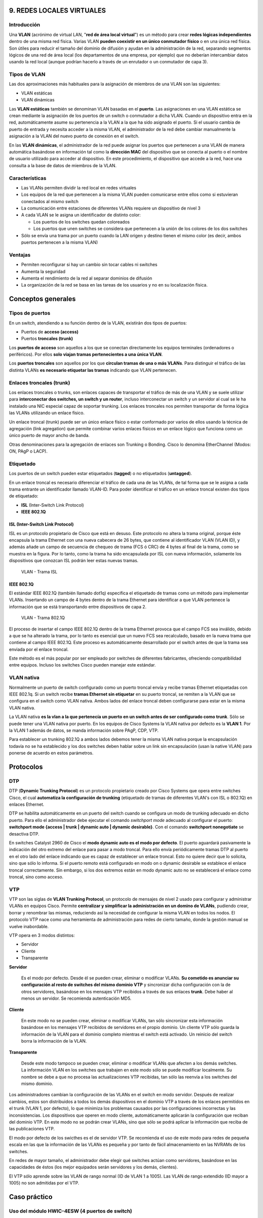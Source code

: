 9. REDES LOCALES VIRTUALES
==========================

Introducción
------------

.. image:: images/tema09-000.png

Una **VLAN** (acrónimo de virtual LAN, "**red de área local virtual**") es un método para crear **redes lógicas independientes** dentro de una misma red física. Varias VLAN **pueden coexistir en un único conmutador físico** o en una única red física. Son útiles para reducir el tamaño del dominio de difusión y ayudan en la administración de la red, separando segmentos lógicos de una red de área local (los departamentos de una empresa, por ejemplo) que no deberían intercambiar datos usando la red local (aunque podrían hacerlo a través de un enrutador o un conmutador de capa 3).


.. image:: images/tema09-002.png


Tipos de VLAN
--------------

Las dos aproximaciones más habituales para la asignación de miembros de una VLAN son las siguientes:

- VLAN estáticas
- VLAN dinámicas

Las **VLAN estáticas** también se denominan VLAN basadas en el **puerto**. Las asignaciones en una VLAN estática se crean mediante la asignación de los puertos de un switch o conmutador a dicha VLAN. Cuando un dispositivo entra en la red, automáticamente asume su pertenencia a la VLAN a la que ha sido asignado el puerto. Si el usuario cambia de puerto de entrada y necesita acceder a la misma VLAN, el administrador de la red debe cambiar manualmente la asignación a la VLAN del nuevo puerto de conexión en el switch.

En las **VLAN dinámicas**, el administrador de la red puede asignar los puertos que pertenecen a una VLAN de manera automática basándose en información tal como la **dirección MAC** del dispositivo que se conecta al puerto o el nombre de usuario utilizado para acceder al dispositivo. En este procedimiento, el dispositivo que accede a la red, hace una consulta a la base de datos de miembros de la VLAN.

Características
----------------

- Las VLANs permiten dividir la red local en redes virtuales
- Los equipos de la red que pertenecen a la misma VLAN pueden comunicarse entre ellos como si estuvieran conectados al mismo switch
- La comunicación entre estaciones de diferentes VLANs requiere un dispositivo de nivel 3
- A cada VLAN se le asigna un identificador de distinto color:

  - Los puertos de los switches quedan coloreados
  - Los puertos que unen switches se considera que pertenecen a la unión de los colores de los dos switches

- Sólo se envía una trama por un puerto cuando la LAN origen y destino tienen el mismo color (es decir, ambos puertos pertenecen a la misma VLAN)

Ventajas
---------

- Permiten reconfigurar si hay un cambio sin tocar cables ni switches
- Aumenta la seguridad
- Aumenta el rendimiento de la red al separar dominios de difusión
- La organización de la red se basa en las tareas de los usuarios y no en su localización física.

Conceptos generales
===================

Tipos de puertos
-----------------

En un switch, atendiendo a su función dentro de la VLAN, existirán dos tipos de puertos:

- Puertos de **acceso (access)**
- Puertos **troncales (trunk)**

Los **puertos de acceso** son aquellos a los que se conectan directamente los equipos terminales (ordenadores o periféricos). Por ellos **solo viajan tramas pertenecientes a una única VLAN**.

Los **puertos troncales** son aquellos por los que **circulan tramas de una o más VLANs**. Para distinguir el tráfico de las distinta VLANs **es necesario etiquetar las tramas** indicando que VLAN pertenecen.

Enlaces troncales (trunk)
-------------------------

.. image:: images/tema09-003.png

Los enlaces troncales o trunks, son enlaces capaces de transportar el tráfico de más de una VLAN y se suele utilizar para **interconectar dos switches, un switch y un router**, incluso interconectar un switch y un servidor al cual se le ha instalado una NIC especial capaz de soportar trunking. Los enlaces troncales nos permiten transportar de forma lógica las VLANs utilizando un enlace físico.


.. image:: images/tema09-004.png

Un enlace troncal (trunk) puede ser un único enlace físico o estar conformado por varios de ellos usando la técnica de agregación (link agregation) que permite combinar varios enlaces físicos en un enlace lógico que funciona como un único puerto de mayor ancho de banda.

Otras denominaciones para la agregación de enlaces son Trunking o Bonding. Cisco lo denomina EtherChannel (Modos: ON, PAgP o LACP).

.. image:: images/tema09-005.png


Etiquetado
----------

Los puertos de un switch pueden estar etiquetados (**tagged**) o no etiquetados (**untagged**).

En un enlace troncal es necesario diferenciar el tráfico de cada una de las VLANs, de tal forma que se le asigna a cada trama entrante un identificador llamado VLAN-ID. Para poder identificar el tráfico en un enlace troncal existen dos tipos de etiquetado:

- **ISL** (Inter-Switch Link Protocol)
- **IEEE 802.1Q**

ISL (Inter-Switch Link Protocol)
++++++++++++++++++++++++++++++++

ISL es un protocolo propietario de Cisco que está en desuso. Este protocolo no altera la trama original, porque éste encapsula la trama Ethernet con una nueva cabecera de 26 bytes, que contiene al identificador VLAN (VLAN ID), y además añade un campo de secuencia de chequeo de trama (FCS ó CRC) de 4 bytes al final de la trama, como se muestra en la figura. Por lo tanto, como la trama ha sido encapsulada por ISL con nueva información, solamente los dispositivos que conozcan ISL podrán leer estas nuevas tramas.

.. figure:: images/tema09-007.png

   VLAN - Trama ISL

IEEE 802.1Q
+++++++++++

El estándar IEEE 802.1Q (también llamado dot1q) especifica el etiquetado de tramas como un método para implementar VLANs. Insertando un campo de 4 bytes dentro de la trama Ethernet para identificar a que VLAN pertenece la información que se está transportando entre dispositivos de capa 2.

.. figure:: images/tema09-008.png

   VLAN - Trama 802.1Q


El proceso de insertar el campo IEEE 802.1Q dentro de la trama Ethernet provoca que el campo FCS sea inválido, debido a que se ha alterado la trama, por lo tanto es esencial que un nuevo FCS sea recalculado, basado en la nueva trama que contiene al campo IEEE 802.1Q. Este proceso es automáticamente desarrollado por el switch antes de que la trama sea enviada por el enlace troncal.

Este método es el más popular por ser empleado por switches de diferentes fabricantes, ofreciendo compatibilidad entre equipos. Incluso los switches Cisco pueden manejar este estándar.

VLAN nativa
------------

Normalmente un puerto de switch configurado como un puerto troncal envía y recibe tramas Ethernet etiquetadas con IEEE 802.1q. Si un switch recibe **tramas Ethernet sin etiquetar** en su puerto troncal, se remiten a la VLAN que se configura en el switch como VLAN nativa. Ambos lados del enlace troncal deben configurarse para estar en la misma VLAN nativa.


La VLAN nativa **es la vlan a la que pertenecía un puerto en un switch antes de ser configurado como trunk**. Sólo se puede tener una VLAN nativa por puerto. En los equipos de Cisco Systems la VLAN nativa por defecto es la **VLAN 1**. Por la VLAN 1 además de datos, se manda información sobre PAgP, CDP, VTP.

Para establecer un trunking 802.1Q a ambos lados debemos tener la misma VLAN nativa porque la encapsulación todavía no se ha establecido y los dos switches deben hablar sobre un link sin encapsulación (usan la native VLAN) para ponerse de acuerdo en estos parámetros.

Protocolos
==========

DTP
---

DTP (**Dynamic Trunking Protocol**) es un protocolo propietario creado por Cisco Systems que opera entre switches Cisco, el cual **automatiza la configuración de trunking** (etiquetado de tramas de diferentes VLAN's con ISL o 802.1Q) en enlaces Ethernet.

DTP se habilita automáticamente en un puerto del switch cuando se configura un modo de trunking adecuado en dicho puerto. Para ello el administrador debe ejecutar el comando `switchport mode` adecuado al configurar el puerto: **switchport mode {access | trunk | dynamic auto | dynamic desirable}**. Con el comando **switchport nonegotiate** se desactiva DTP.

En switches Catalyst 2960 de Cisco el **modo dynamic auto es el modo por defecto**. El puerto aguardará pasivamente la indicación del otro extremo del enlace para pasar a modo troncal. Para ello envía periódicamente tramas DTP al puerto en el otro lado del enlace indicando que es capaz de establecer un enlace troncal. Esto no quiere decir que lo solicita, sino que sólo lo informa. Si el puerto remoto está configurado en modo on o dynamic desirable se establece el enlace troncal correctamente. Sin embargo, si los dos extremos están en modo dynamic auto no se establecerá el enlace como troncal, sino como acceso.

VTP
---

VTP son las siglas de **VLAN Trunking Protocol**, un protocolo de mensajes de nivel 2 usado para configurar y administrar VLANs en equipos Cisco. Permite **centralizar y simplificar la administración en un domino de VLANs**, pudiendo crear, borrar y renombrar las mismas, reduciendo así la necesidad de configurar la misma VLAN en todos los nodos. El protocolo VTP nace como una herramienta de administración para redes de cierto tamaño, donde la gestión manual se vuelve inabordable.

VTP opera en 3 modos distintos:

- Servidor
- Cliente
- Transparente

**Servidor**

  Es el modo por defecto. Desde él se pueden crear, eliminar o modificar VLANs. **Su cometido es anunciar su configuración al resto de switches del mismo dominio VTP** y sincronizar dicha configuración con la de otros servidores, basándose en los mensajes VTP recibidos a través de sus enlaces **trunk**. Debe haber al menos un servidor. Se recomienda autenticación MD5.

**Cliente**

  En este modo no se pueden crear, eliminar o modificar VLANs, tan sólo sincronizar esta información basándose en los mensajes VTP recibidos de servidores en el propio dominio. Un cliente VTP sólo guarda la información de la VLAN para el dominio completo mientras el switch está activado. Un reinicio del switch borra la información de la VLAN.

**Transparente**

  Desde este modo tampoco se pueden crear, eliminar o modificar VLANs que afecten a los demás switches. La información VLAN en los switches que trabajen en este modo sólo se puede modificar localmente. Su nombre se debe a que no procesa las actualizaciones VTP recibidas, tan sólo las reenvía a los switches del mismo dominio.

Los administradores cambian la configuración de las VLANs en el switch en modo servidor. Después de realizar cambios, estos son distribuidos a todos los demás dispositivos en el dominio VTP a través de los enlaces permitidos en el trunk (VLAN 1, por defecto), lo que minimiza los problemas causados por las configuraciones incorrectas y las inconsistencias. Los dispositivos que operen en modo cliente, automáticamente aplicarán la configuración que reciban del dominio VTP. En este modo no se podrán crear VLANs, sino que sólo se podrá aplicar la información que reciba de las publicaciones VTP.

El modo por defecto de los swicthes es el de servidor VTP. Se recomienda el uso de este modo para redes de pequeña escala en las que la información de las VLANs es pequeña y por tanto de fácil almacenamiento en las NVRAMs de los switches.

En redes de mayor tamaño, el administrador debe elegir qué switches actúan como servidores, basándose en las capacidades de éstos (los mejor equipados serán servidores y los demás, clientes).

El VTP sólo aprende sobre las VLAN de rango normal (ID de VLAN 1 a 1005). Las VLAN de rango extendido (ID mayor a 1005) no son admitidas por el VTP.

Caso práctico
=============

Uso del módulo HWIC-4ESW (4 puertos de switch)
----------------------------------------------

El HWIC-4ESW es el equivalente de un conmutador de capa 2 por lo que no se le puede asignar direcciones IP a los puertos físicos. Lo que se puede hacer es crear un SVI L3 (SVI: Interfaz Virtual del Switch) y asignar el puerto dentro de la VLAN.

**Comandos IOS básicos**

.. code-block:: none

	Router> ?
	Router> enable

**Crear una VLAN**

.. code-block:: none

	Router# vlan database
	Router(vlan)# vlan 10
	Router(vlan)# exit

**Asignar una IP a la VLAN**

.. code-block:: none

	Router# configure terminal
	Router(config)# interface vlan 10
	Router(config-if)# ip address 192.168.5.1 255.255.255.0
	Router(config-if)# exit

**Y asignar las interfaces dentro de esa VLAN**

.. code-block:: none

	Router(config)# interface FastEthernet0/1/x
	Router(config-if)# switchport access vlan 10
	Router(config-if)# exit

